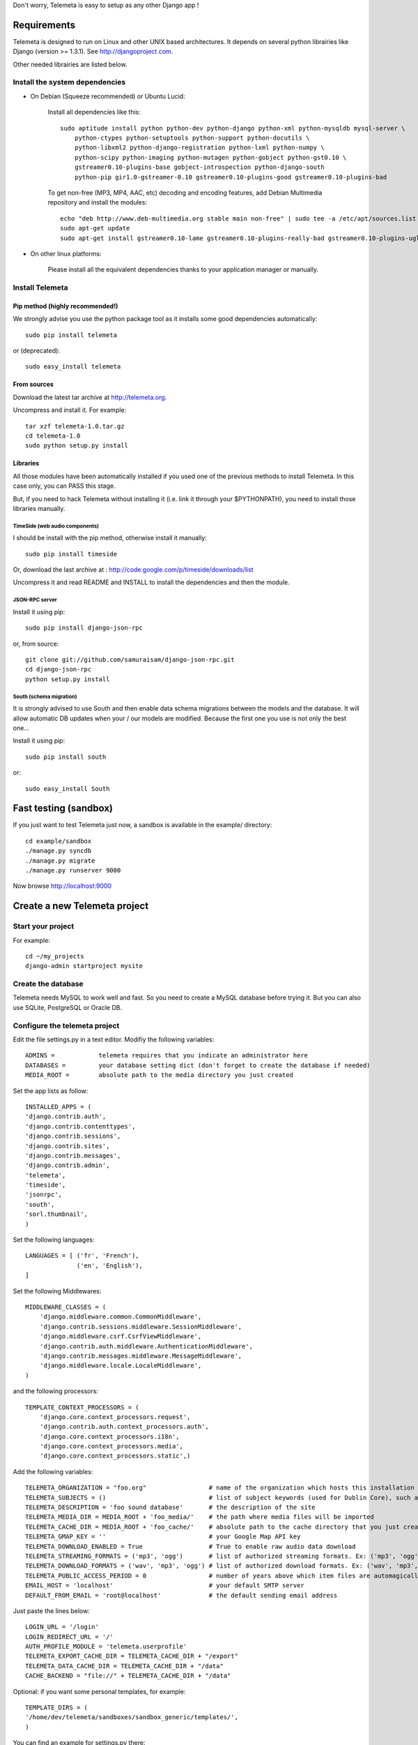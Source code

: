 Don't worry, Telemeta is easy to setup as any other Django app !

-----------------
Requirements
-----------------

Telemeta is designed to run on Linux and other UNIX based architectures.
It depends on several python librairies like Django (version >= 1.3.1).
See http://djangoproject.com.

Other needed librairies are listed below.


Install the system dependencies
--------------------------------

* On Debian (Squeeze recommended) or Ubuntu Lucid:

    Install all dependencies like this::

        sudo aptitude install python python-dev python-django python-xml python-mysqldb mysql-server \
            python-ctypes python-setuptools python-support python-docutils \
            python-libxml2 python-django-registration python-lxml python-numpy \
            python-scipy python-imaging python-mutagen python-gobject python-gst0.10 \
            gstreamer0.10-plugins-base gobject-introspection python-django-south
            python-pip gir1.0-gstreamer-0.10 gstreamer0.10-plugins-good gstreamer0.10-plugins-bad

    To get non-free (MP3, MP4, AAC, etc) decoding and encoding features, add Debian Multimedia repository and install the modules::

        echo "deb http://www.deb-multimedia.org stable main non-free" | sudo tee -a /etc/apt/sources.list
        sudo apt-get update
        sudo apt-get install gstreamer0.10-lame gstreamer0.10-plugins-really-bad gstreamer0.10-plugins-ugly

* On other linux platforms:

    Please install all the equivalent dependencies thanks to your application manager or manually.


Install Telemeta
-----------------------------

Pip method (highly recommended!)
+++++++++++++++++++++++++++++++++

We strongly advise you use the python package tool as it installs some good dependencies automatically::

    sudo pip install telemeta

or (deprecated)::

    sudo easy_install telemeta

From sources
+++++++++++++
Download the latest tar archive at http://telemeta.org.

Uncompress and install it. For example::

    tar xzf telemeta-1.0.tar.gz
    cd telemeta-1.0
    sudo python setup.py install

Libraries
+++++++++++

All those modules have been automatically installed if you used one of the previous methods to install Telemeta.
In this case only, you can PASS this stage.

But, if you need to hack Telemeta without installing it (i.e. link it through your $PYTHONPATH), you need to install those libraries manually.

TimeSide (web audio components)
~~~~~~~~~~~~~~~~~~~~~~~~~~~~~~~~

I should be install with the pip method, otherwise install it manually::

    sudo pip install timeside

Or, download the last archive at :
http://code.google.com/p/timeside/downloads/list

Uncompress it and read README and INSTALL to install the dependencies
and then the module.

JSON-RPC server
~~~~~~~~~~~~~~~~~~

Install it using pip::

    sudo pip install django-json-rpc

or, from source::

    git clone git://github.com/samuraisam/django-json-rpc.git
    cd django-json-rpc
    python setup.py install

South (schema migration)
~~~~~~~~~~~~~~~~~~~~~~~~~

It is strongly advised to use South and then enable data schema migrations between the models and the database.
It will allow automatic DB updates when your / our models are modified. Because the first one you use is not only the best one...

Install it using pip::

    sudo pip install south

or::

    sudo easy_install South


-------------------------
Fast testing (sandbox)
-------------------------

If you just want to test Telemeta just now, a sandbox is available in the example/ directory::

    cd example/sandbox
    ./manage.py syncdb
    ./manage.py migrate
    ./manage.py runserver 9000

Now browse http://localhost:9000

-------------------------------
Create a new Telemeta project
-------------------------------

Start your project
------------------

For example::

    cd ~/my_projects
    django-admin startproject mysite


Create the database
------------------------

Telemeta needs MySQL to work well and fast. So you need to create a MySQL database before trying it.
But you can also use SQLite, PostgreSQL or Oracle DB.


Configure the telemeta project
----------------------------------

Edit the file settings.py in a text editor.
Modifiy the following variables::

    ADMINS =            telemeta requires that you indicate an administrator here
    DATABASES =         your database setting dict (don't forget to create the database if needed)
    MEDIA_ROOT =        absolute path to the media directory you just created

Set the app lists as follow::

    INSTALLED_APPS = (
    'django.contrib.auth',
    'django.contrib.contenttypes',
    'django.contrib.sessions',
    'django.contrib.sites',
    'django.contrib.messages',
    'django.contrib.admin',
    'telemeta',
    'timeside',
    'jsonrpc',
    'south',
    'sorl.thumbnail',
    )

Set the following languages::

    LANGUAGES = [ ('fr', 'French'),
                  ('en', 'English'),
    ]


Set the following Middlewares::

    MIDDLEWARE_CLASSES = (
        'django.middleware.common.CommonMiddleware',
        'django.contrib.sessions.middleware.SessionMiddleware',
        'django.middleware.csrf.CsrfViewMiddleware',
        'django.contrib.auth.middleware.AuthenticationMiddleware',
        'django.contrib.messages.middleware.MessageMiddleware',
        'django.middleware.locale.LocaleMiddleware',
    )

and the following processors::

    TEMPLATE_CONTEXT_PROCESSORS = (
        'django.core.context_processors.request',
        'django.contrib.auth.context_processors.auth',
        'django.core.context_processors.i18n',
        'django.core.context_processors.media',
        'django.core.context_processors.static',)

Add the following variables::

    TELEMETA_ORGANIZATION = "foo.org"                 # name of the organization which hosts this installation
    TELEMETA_SUBJECTS = ()                            # list of subject keywords (used for Dublin Core), such as "Ethnology", etc...
    TELEMETA_DESCRIPTION = 'foo sound database'       # the description of the site
    TELEMETA_MEDIA_DIR = MEDIA_ROOT + 'foo_media/'    # the path where media files will be imported
    TELEMETA_CACHE_DIR = MEDIA_ROOT + 'foo_cache/'    # absolute path to the cache directory that you just created
    TELEMETA_GMAP_KEY = ''                            # your Google Map API key
    TELEMETA_DOWNLOAD_ENABLED = True                  # True to enable raw audio data download
    TELEMETA_STREAMING_FORMATS = ('mp3', 'ogg')       # list of authorized streaming formats. Ex: ('mp3', 'ogg')
    TELEMETA_DOWNLOAD_FORMATS = ('wav', 'mp3', 'ogg') # list of authorized download formats. Ex: ('wav', 'mp3', 'webm')
    TELEMETA_PUBLIC_ACCESS_PERIOD = 0                 # number of years above which item files are automagically published
    EMAIL_HOST = 'localhost'                          # your default SMTP server
    DEFAULT_FROM_EMAIL = 'root@localhost'             # the default sending email address

Just paste the lines below::

    LOGIN_URL = '/login'
    LOGIN_REDIRECT_URL = '/'
    AUTH_PROFILE_MODULE = 'telemeta.userprofile'
    TELEMETA_EXPORT_CACHE_DIR = TELEMETA_CACHE_DIR + "/export"
    TELEMETA_DATA_CACHE_DIR = TELEMETA_CACHE_DIR + "/data"
    CACHE_BACKEND = "file://" + TELEMETA_CACHE_DIR + "/data"

Optional: if you want some personal templates, for example::

    TEMPLATE_DIRS = (
    '/home/dev/telemeta/sandboxes/sandbox_generic/templates/',
    )

You can find an example for settings.py there::

    example/sandbox/settings.py


Configure your urls
----------------------

Add this dictionary to get Javascript translation::

    js_info_dict = {
        'packages': ('telemeta',),
    }

The simplest case is to have telemeta running at public root. To do so, add this url in urls.py::

    # Telemeta
    (r'^', include('telemeta.urls')),

    # Languages
    (r'^i18n/', include('django.conf.urls.i18n')),
    (r'^jsi18n/$', 'django.views.i18n.javascript_catalog', js_info_dict),

You should also bring the django admin::

    (r'^admin/', include(admin.site.urls)),

Please also uncomment::

    from django.contrib import admin
    admin.autodiscover()

You can find an example for url.py there::

    example/sandbox/urls.py


Initialize the database
--------------------------

This synchronizes the DB with the model::

    ./manage.py syncdb

If you want tu use the data schema migration system (South needed, see previous paragraph)::

    ./manage.py migrate telemeta
    ./manage.py collectstatic

Import some data
----------------

Import some media files to the database::

    ./manage.py telemeta-import-media --collection-title Tonas --collection-code tonas files_to_import/*/*.wav

Start the web server
--------------------

We are ready to start the telemeta server::

    python manage.py runserver

By default, the server starts on the port 8000. You can override this with, for example::

    python manage.py runserver 9000

To get it on your network interface::

    python manage.py runserver 192.168.0.10:9000

Test it
-------

Go to this URL with your browser::

    http://localhost:8000

or::

    http://localhost:9000

or::

    http://192.168.0.10:9000


Configure the site domain name in admin > general admin > sites

Test it and enjoy it !

Analyze all the files
---------------------

To analyze all the files in your collections::

    ./manage telemeta-media-analyze

--------------------------
Template customization
--------------------------

Please see ::

    http://telemeta.org/wiki/InterfaceCustomization


--------------------------
Deploy it with Apache 2
--------------------------

If you want to use Telemeta through a web server, it is highly recommended to use Apache 2
with the mod_wsgi module as explained in the following page ::

    http://docs.djangoproject.com/en/1.1/howto/deployment/modwsgi/#howto-deployment-modwsgi

This will prevent Apache to put some audio data in the cache memory as it is usually the case with mod_python.

You can find an example of an Apache2 VirtualHost conf file there::

    example/apache2/telemeta.conf


-------------------------
IP based authorization
-------------------------

It is possible to login automatically an IP range of machines to Telemeta thanks to the django-ipauth module::

    sudo pip install django-ipauth

See http://pypi.python.org/pypi/django-ipauth/ for setup.


----------------------------
Import ISO 639-3 languages
----------------------------

From Telemeta 1.4, an ISO 639-3 language model has been implemented.

The ISO language table content can be initialized with the official code set.
Here is a import example where telemeta_crem5 is the SQL database::

    wget http://www.sil.org/iso639-3/iso-639-3_20110525.tab
    mysql -u root -p
    load data infile 'iso-639-3_20110525.tab' into table telemeta_crem5.languages CHARACTER SET UTF8 ignore 1 lines (identifier, part2B, part2T, part1, scope, type, name, comment);

If you upgraded Telemeta from a version previous or equal to 1.3, please update the media_items table as follow::

    mysql -u root -p
    use telemeta_crem5
    ALTER TABLE media_items ADD COLUMN 'language_iso_id' integer;
    ALTER TABLE 'media_items' ADD CONSTRAINT 'language_iso_id_refs_id_80b221' FOREIGN KEY ('language_iso_id') REFERENCES 'languages' ('id');

-------------------------
Contact / More infos
-------------------------

See README.rst and http://telemeta.org.

